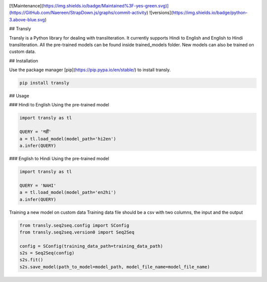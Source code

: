 .. image:: https://img.shields.io/badge/code%20style-black-000000.svg
   :target: https://github.com/psf/black
   :alt: Code style
[![Maintenance](https://img.shields.io/badge/Maintained%3F-yes-green.svg)](https://GitHub.com/Naereen/StrapDown.js/graphs/commit-activity)
![versions](https://img.shields.io/badge/python-3.above-blue.svg)

## Transly

Transly is a Python library for dealing with transliteration. It currently supports Hindi to English and English to Hindi transliteration.
All the pre-trained models can be found inside trained_models folder. New models can also be trained on custom data.

## Installation

Use the package manager [pip](https://pip.pypa.io/en/stable/) to install transly.

.. code-block:: sh

    pip install transly


## Usage

### Hindi to English
Using the pre-trained model

.. code-block:: python

    import transly as tl

    QUERY = 'नहीं'
    a = tl.load_model(model_path='hi2en')
    a.infer(QUERY)


### English to Hindi
Using the pre-trained model

.. code-block:: python

    import transly as tl

    QUERY = 'NAHI'
    a = tl.load_model(model_path='en2hi')
    a.infer(QUERY)


Training a new model on custom data
Training data file should be a csv with two columns, the input and the output

.. code-block:: python

    from transly.seq2seq.config import SConfig
    from transly.seq2seq.version0 import Seq2Seq

    config = SConfig(training_data_path=training_data_path)
    s2s = Seq2Seq(config)
    s2s.fit()
    s2s.save_model(path_to_model=model_path, model_file_name=model_file_name)
